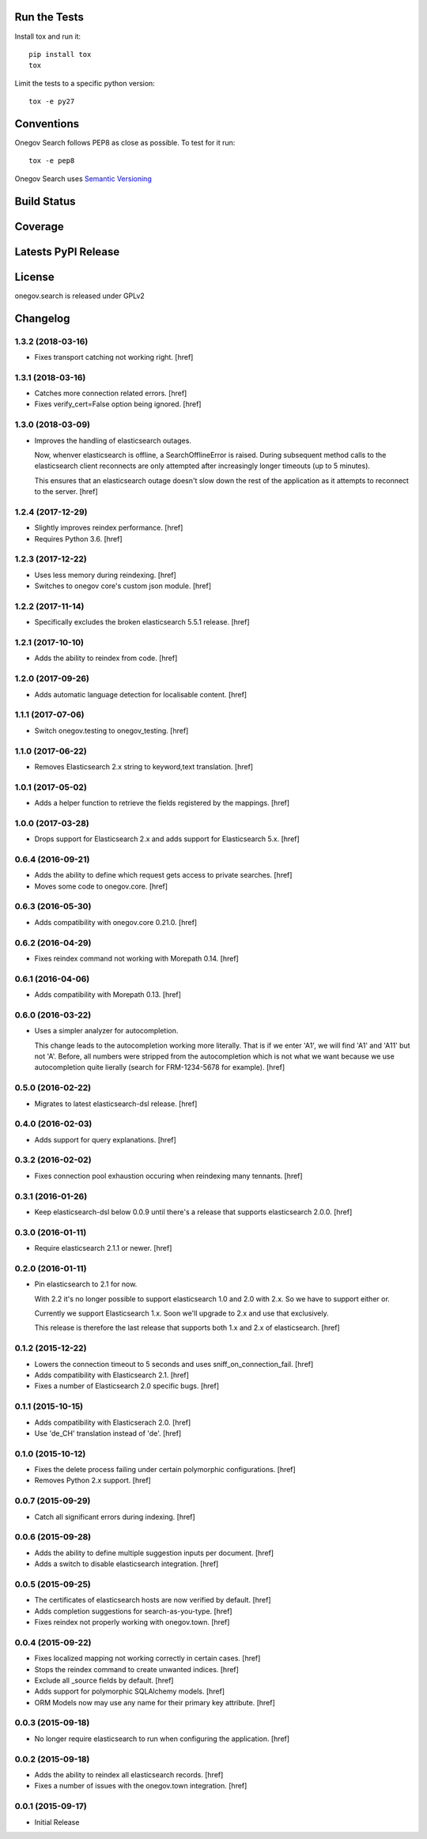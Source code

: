 

Run the Tests
-------------

Install tox and run it::

    pip install tox
    tox

Limit the tests to a specific python version::

    tox -e py27

Conventions
-----------

Onegov Search follows PEP8 as close as possible. To test for it run::

    tox -e pep8

Onegov Search uses `Semantic Versioning <http://semver.org/>`_

Build Status
------------

.. image:: https://travis-ci.org/OneGov/onegov.search.png
  :target: https://travis-ci.org/OneGov/onegov.search
  :alt: Build Status

Coverage
--------

.. image:: https://coveralls.io/repos/OneGov/onegov.search/badge.png?branch=master
  :target: https://coveralls.io/r/OneGov/onegov.search?branch=master
  :alt: Project Coverage

Latests PyPI Release
--------------------
.. image:: https://img.shields.io/pypi/v/onegov.search.svg
  :target: https://crate.io/packages/onegov.search
  :alt: Latest PyPI Release

License
-------
onegov.search is released under GPLv2

Changelog
---------

1.3.2 (2018-03-16)
~~~~~~~~~~~~~~~~~~~

- Fixes transport catching not working right.
  [href]

1.3.1 (2018-03-16)
~~~~~~~~~~~~~~~~~~~

- Catches more connection related errors.
  [href]

- Fixes verify_cert=False option being ignored.
  [href]

1.3.0 (2018-03-09)
~~~~~~~~~~~~~~~~~~~

- Improves the handling of elasticsearch outages.

  Now, whenver elasticsearch is offline, a SearchOfflineError is raised. During
  subsequent method calls to the elasticsearch client reconnects are only
  attempted after increasingly longer timeouts (up to 5 minutes).

  This ensures that an elasticsearch outage doesn't slow down the rest of the
  application as it attempts to reconnect to the server.
  [href]

1.2.4 (2017-12-29)
~~~~~~~~~~~~~~~~~~~

- Slightly improves reindex performance.
  [href]

- Requires Python 3.6.
  [href]

1.2.3 (2017-12-22)
~~~~~~~~~~~~~~~~~~~

- Uses less memory during reindexing.
  [href]

- Switches to onegov core's custom json module.
  [href]

1.2.2 (2017-11-14)
~~~~~~~~~~~~~~~~~~~

- Specifically excludes the broken elasticsearch 5.5.1 release.
  [href]

1.2.1 (2017-10-10)
~~~~~~~~~~~~~~~~~~~

- Adds the ability to reindex from code.
  [href]

1.2.0 (2017-09-26)
~~~~~~~~~~~~~~~~~~~

- Adds automatic language detection for localisable content.
  [href]

1.1.1 (2017-07-06)
~~~~~~~~~~~~~~~~~~~

- Switch onegov.testing to onegov_testing.
  [href]

1.1.0 (2017-06-22)
~~~~~~~~~~~~~~~~~~~

- Removes Elasticsearch 2.x string to keyword,text translation.
  [href]

1.0.1 (2017-05-02)
~~~~~~~~~~~~~~~~~~~

- Adds a helper function to retrieve the fields registered by the mappings.
  [href]

1.0.0 (2017-03-28)
~~~~~~~~~~~~~~~~~~~

- Drops support for Elasticsearch 2.x and adds support for Elasticsearch 5.x.
  [href]

0.6.4 (2016-09-21)
~~~~~~~~~~~~~~~~~~~

- Adds the ability to define which request gets access to private searches.
  [href]

- Moves some code to onegov.core.
  [href]

0.6.3 (2016-05-30)
~~~~~~~~~~~~~~~~~~~

- Adds compatibility with onegov.core 0.21.0.
  [href]

0.6.2 (2016-04-29)
~~~~~~~~~~~~~~~~~~~

- Fixes reindex command not working with Morepath 0.14.
  [href]

0.6.1 (2016-04-06)
~~~~~~~~~~~~~~~~~~~

- Adds compatibility with Morepath 0.13.
  [href]

0.6.0 (2016-03-22)
~~~~~~~~~~~~~~~~~~~

- Uses a simpler analyzer for autocompletion.

  This change leads to the autocompletion working more literally. That is if
  we enter 'A1', we will find 'A1' and 'A11' but not 'A'. Before, all numbers
  were stripped from the autocompletion which is not what we want because
  we use autocompletion quite lierally (search for FRM-1234-5678 for example).
  [href]

0.5.0 (2016-02-22)
~~~~~~~~~~~~~~~~~~~

- Migrates to latest elasticsearch-dsl release.
  [href]

0.4.0 (2016-02-03)
~~~~~~~~~~~~~~~~~~~

- Adds support for query explanations.
  [href]

0.3.2 (2016-02-02)
~~~~~~~~~~~~~~~~~~~

- Fixes connection pool exhaustion occuring when reindexing many tennants.
  [href]

0.3.1 (2016-01-26)
~~~~~~~~~~~~~~~~~~~

- Keep elasticsearch-dsl below 0.0.9 until there's a release that supports
  elasticsearch 2.0.0.
  [href]

0.3.0 (2016-01-11)
~~~~~~~~~~~~~~~~~~~

- Require elasticsearch 2.1.1 or newer.
  [href]

0.2.0 (2016-01-11)
~~~~~~~~~~~~~~~~~~~

- Pin elasticsearch to 2.1 for now.

  With 2.2 it's no longer possible to support elasticsearch 1.0 and 2.0 with
  2.x. So we have to support either or.

  Currently we support Elasticsearch 1.x. Soon we'll upgrade to 2.x and use
  that exclusively.

  This release is therefore the last release that supports both 1.x and 2.x
  of elasticsearch.
  [href]

0.1.2 (2015-12-22)
~~~~~~~~~~~~~~~~~~~

- Lowers the connection timeout to 5 seconds and uses sniff_on_connection_fail.
  [href]

- Adds compatibility with Elasticsearch 2.1.
  [href]

- Fixes a number of Elasticsearch 2.0 specific bugs.
  [href]

0.1.1 (2015-10-15)
~~~~~~~~~~~~~~~~~~~

- Adds compatibility with Elasticserach 2.0.
  [href]

- Use 'de_CH' translation instead of 'de'.
  [href]

0.1.0 (2015-10-12)
~~~~~~~~~~~~~~~~~~~

- Fixes the delete process failing under certain polymorphic configurations.
  [href]

- Removes Python 2.x support.
  [href]

0.0.7 (2015-09-29)
~~~~~~~~~~~~~~~~~~~

- Catch all significant errors during indexing.
  [href]

0.0.6 (2015-09-28)
~~~~~~~~~~~~~~~~~~~

- Adds the ability to define multiple suggestion inputs per document.
  [href]

- Adds a switch to disable elasticsearch integration.
  [href]

0.0.5 (2015-09-25)
~~~~~~~~~~~~~~~~~~~

- The certificates of elasticsearch hosts are now verified by default.
  [href]

- Adds completion suggestions for search-as-you-type.
  [href]

- Fixes reindex not properly working with onegov.town.
  [href]

0.0.4 (2015-09-22)
~~~~~~~~~~~~~~~~~~~

- Fixes localized mapping not working correctly in certain cases.
  [href]

- Stops the reindex command to create unwanted indices.
  [href]

- Exclude all _source fields by default.
  [href]

- Adds support for polymorphic SQLAlchemy models.
  [href]

- ORM Models now may use any name for their primary key attribute.
  [href]

0.0.3 (2015-09-18)
~~~~~~~~~~~~~~~~~~~

- No longer require elasticsearch to run when configuring the application.
  [href]

0.0.2 (2015-09-18)
~~~~~~~~~~~~~~~~~~~

- Adds the ability to reindex all elasticsearch records.
  [href]

- Fixes a number of issues with the onegov.town integration.
  [href]

0.0.1 (2015-09-17)
~~~~~~~~~~~~~~~~~~~

- Initial Release


